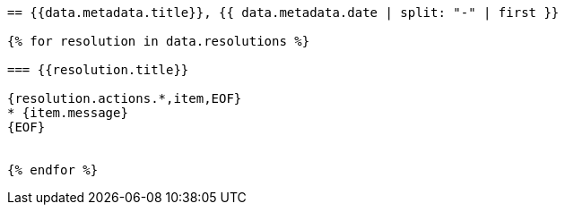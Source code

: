 
[yaml2text,cgpm-resolutions/meetings-en/meeting-07.yml,data]
----
== {{data.metadata.title}}, {{ data.metadata.date | split: "-" | first }}

{% for resolution in data.resolutions %}

=== {{resolution.title}}

{resolution.actions.*,item,EOF}
* {item.message}
{EOF}


{% endfor %}
----
